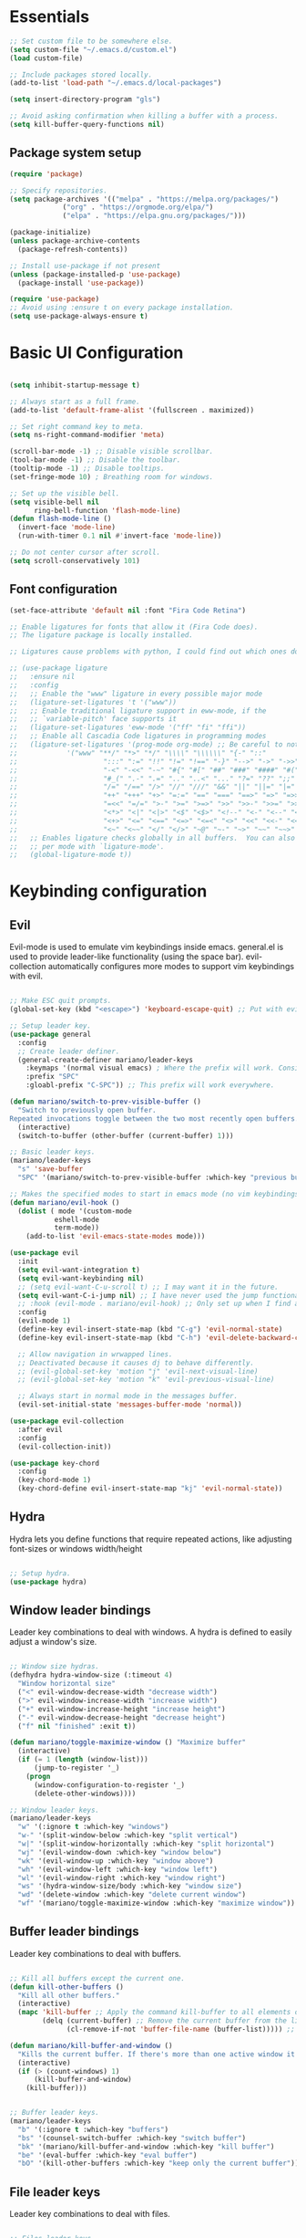 #+title AYM1607's Emacs configuration
#+PROPERTY: header-args:emacs-lisp :tangle ./init.el :results silent

* Essentials

#+begin_src emacs-lisp
;; Set custom file to be somewhere else.
(setq custom-file "~/.emacs.d/custom.el")
(load custom-file)

;; Include packages stored locally.
(add-to-list 'load-path "~/.emacs.d/local-packages")

(setq insert-directory-program "gls")

;; Avoid asking confirmation when killing a buffer with a process.
(setq kill-buffer-query-functions nil)

#+end_src

** Package system setup
#+begin_src emacs-lisp
(require 'package)

;; Specify repositories.
(setq package-archives '(("melpa" . "https://melpa.org/packages/")
			 ("org" . "https://orgmode.org/elpa/")
			 ("elpa" . "https://elpa.gnu.org/packages/")))

(package-initialize)
(unless package-archive-contents
  (package-refresh-contents))

;; Install use-package if not present
(unless (package-installed-p 'use-package)
  (package-install 'use-package))

(require 'use-package)
;; Avoid using :ensure t on every package installation.
(setq use-package-always-ensure t)

#+end_src
* Basic UI Configuration
#+begin_src emacs-lisp

(setq inhibit-startup-message t)

;; Always start as a full frame.
(add-to-list 'default-frame-alist '(fullscreen . maximized))

;; Set right command key to meta.
(setq ns-right-command-modifier 'meta)

(scroll-bar-mode -1) ;; Disable visible scrollbar.
(tool-bar-mode -1) ;; Disable the toolbar.
(tooltip-mode -1) ;; Disable tooltips.
(set-fringe-mode 10) ; Breathing room for windows.

;; Set up the visible bell.
(setq visible-bell nil
      ring-bell-function 'flash-mode-line)
(defun flash-mode-line ()
  (invert-face 'mode-line)
  (run-with-timer 0.1 nil #'invert-face 'mode-line))

;; Do not center cursor after scroll.
(setq scroll-conservatively 101)

#+end_src

** Font configuration
#+begin_src emacs-lisp
(set-face-attribute 'default nil :font "Fira Code Retina")

;; Enable ligatures for fonts that allow it (Fira Code does).
;; The ligature package is locally installed.

;; Ligatures cause problems with python, I could find out which ones do and avoid them.

;; (use-package ligature
;;   :ensure nil
;;   :config
;;   ;; Enable the "www" ligature in every possible major mode
;;   (ligature-set-ligatures 't '("www"))
;;   ;; Enable traditional ligature support in eww-mode, if the
;;   ;; `variable-pitch' face supports it
;;   (ligature-set-ligatures 'eww-mode '("ff" "fi" "ffi"))
;;   ;; Enable all Cascadia Code ligatures in programming modes
;;   (ligature-set-ligatures '(prog-mode org-mode) ;; Be careful to not use the asterisk ligatures becase they interfere with org mode.
;; 			  '("www" "**/" "*>" "*/" "\\\\" "\\\\\\" "{-" "::"
;; 				       ":::" ":=" "!!" "!=" "!==" "-}" "-->" "->" "->>"
;; 				       "-<" "-<<" "-~" "#{" "#[" "##" "###" "####" "#(" "#?" "#_"
;; 				       "#_(" ".-" ".=" ".." "..<" "..." "?=" "??" ";;" "/*" "/**"
;; 				       "/=" "/==" "/>" "//" "///" "&&" "||" "||=" "|=" "|>" "^=" "$>"
;; 				       "++" "+++" "+>" "=:=" "==" "===" "==>" "=>" "=>>" "<="
;; 				       "=<<" "=/=" ">-" ">=" ">=>" ">>" ">>-" ">>=" ">>>" "<*"
;; 				       "<*>" "<|" "<|>" "<$" "<$>" "<!--" "<-" "<--" "<->" "<+"
;; 				       "<+>" "<=" "<==" "<=>" "<=<" "<>" "<<" "<<-" "<<=" "<<<"
;; 				       "<~" "<~~" "</" "</>" "~@" "~-" "~>" "~~" "~~>" "%%"))
;;   ;; Enables ligature checks globally in all buffers.  You can also do it
;;   ;; per mode with `ligature-mode'.
;;   (global-ligature-mode t))

#+end_src
* Keybinding configuration
** Evil
Evil-mode is used to emulate vim keybindings inside emacs. general.el is used to provide leader-like functionality (using the space bar).
evil-collection automatically configures more modes to support vim keybindings with evil.

#+begin_src emacs-lisp

;; Make ESC quit prompts.
(global-set-key (kbd "<escape>") 'keyboard-escape-quit) ;; Put with evil.

;; Setup leader key.
(use-package general
  :config
  ;; Create leader definer.
  (general-create-definer mariano/leader-keys
    :keymaps '(normal visual emacs) ; Where the prefix will work. Consider taking out insert mode if too annoying.
    :prefix "SPC"
    :gloabl-prefix "C-SPC")) ;; This prefix will work everywhere.

(defun mariano/switch-to-prev-visible-buffer ()
  "Switch to previously open buffer.
Repeated invocations toggle between the two most recently open buffers."
  (interactive)
  (switch-to-buffer (other-buffer (current-buffer) 1)))

;; Basic leader keys.
(mariano/leader-keys
  "s" 'save-buffer
  "SPC" '(mariano/switch-to-prev-visible-buffer :which-key "previous buffer"))

;; Makes the specified modes to start in emacs mode (no vim keybindings)
(defun mariano/evil-hook ()
  (dolist ( mode '(custom-mode
		   eshell-mode
		   term-mode))
    (add-to-list 'evil-emacs-state-modes mode)))

(use-package evil
  :init
  (setq evil-want-integration t)
  (setq evil-want-keybinding nil)
  ;; (setq evil-want-C-u-scroll t) ;; I may want it in the future.
  (setq evil-want-C-i-jump nil) ;; I have never used the jump functionality, turn it on if needed.
  ;; :hook (evil-mode . mariano/evil-hook) ;; Only set up when I find a need for this.
  :config
  (evil-mode 1)
  (define-key evil-insert-state-map (kbd "C-g") 'evil-normal-state)
  (define-key evil-insert-state-map (kbd "C-h") 'evil-delete-backward-char-and-join)

  ;; Allow navigation in wrwapped lines.
  ;; Deactivated because it causes dj to behave differently.
  ;; (evil-global-set-key 'motion "j" 'evil-next-visual-line)
  ;; (evil-global-set-key 'motion "k" 'evil-previous-visual-line)

  ;; Always start in normal mode in the messages buffer.
  (evil-set-initial-state 'messages-buffer-mode 'normal))

(use-package evil-collection
  :after evil
  :config
  (evil-collection-init))

(use-package key-chord
  :config
  (key-chord-mode 1)
  (key-chord-define evil-insert-state-map "kj" 'evil-normal-state))
#+end_src

** Hydra
Hydra lets you define functions that require repeated actions, like adjusting font-sizes or windows width/height

#+begin_src emacs-lisp

;; Setup hydra.
(use-package hydra)

#+end_src

** Window leader bindings
Leader key combinations to deal with windows. A hydra is defined to easily adjust a window's size.

#+begin_src emacs-lisp

;; Window size hydras.
(defhydra hydra-window-size (:timeout 4)
  "Window horizontal size"
  ("<" evil-window-decrease-width "decrease width")
  (">" evil-window-increase-width "increase width")
  ("+" evil-window-increase-height "increase height")
  ("-" evil-window-decrease-height "decrease height")
  ("f" nil "finished" :exit t))

(defun mariano/toggle-maximize-window () "Maximize buffer"
  (interactive)
  (if (= 1 (length (window-list)))
      (jump-to-register '_) 
    (progn
      (window-configuration-to-register '_)
      (delete-other-windows))))

;; Window leader keys.
(mariano/leader-keys
  "w" '(:ignore t :which-key "windows")
  "w-" '(split-window-below :which-key "split vertical")
  "w|" '(split-window-horizontally :which-key "split horizontal")
  "wj" '(evil-window-down :which-key "window below")
  "wk" '(evil-window-up :which-key "window above")
  "wh" '(evil-window-left :which-key "window left")
  "wl" '(evil-window-right :which-key "window right")
  "ws" '(hydra-window-size/body :which-key "window size")
  "wd" '(delete-window :which-key "delete current window")
  "wf" '(mariano/toggle-maximize-window :which-key "maximize window"))

#+end_src

** Buffer leader bindings
Leader key combinations to deal with buffers.

#+begin_src emacs-lisp

;; Kill all buffers except the current one.
(defun kill-other-buffers () 
  "Kill all other buffers." 
  (interactive) 
  (mapc 'kill-buffer ;; Apply the command kill-buffer to all elements of the list.
        (delq (current-buffer) ;; Remove the current buffer from the list of to-be-removed.
              (cl-remove-if-not 'buffer-file-name (buffer-list))))) ;; Only remove file buffers.

(defun mariano/kill-buffer-and-window ()
  "Kills the current buffer. If there's more than one active window it also closes the current one"
  (interactive)
  (if (> (count-windows) 1)
      (kill-buffer-and-window)
    (kill-buffer)))


;; Buffer leader keys.
(mariano/leader-keys
  "b" '(:ignore t :which-key "buffers")
  "bs" '(counsel-switch-buffer :which-key "switch buffer")
  "bk" '(mariano/kill-buffer-and-window :which-key "kill buffer")
  "be" '(eval-buffer :which-key "eval buffer")
  "bO" '(kill-other-buffers :which-key "keep only the current buffer"))
#+end_src

** File leader keys
Leader key combinations to deal with files.

#+begin_src emacs-lisp

;; Files leader keys.
(mariano/leader-keys
  "f" '(:ignore t :which-key "files")
  "ff" '(counsel-find-file :which-key "find file") ;; Consider replacing this with projectile find file.
  "fw" '(save-buffer :which-key "write file"))

#+end_src
** Punctuation
Easily use accent marks.

#+begin_src emacs-lisp

;; Allows for the left option key to be bound to the native OSX behavior.
(setq ns-alternate-modifier 'none)
(setq ns-right-alternate-modifier 'meta)

#+end_src
** Bookmarks leader keys
Leader key combinations to easily acces and create bookmarks

#+begin_src emacs-lisp

(mariano/leader-keys
  "r" '(:ignore t :which-key "bookmarks")
  "rl" '(bookmark-bmenu-list :which-key "list bookmarks")
  "rc" '(bookmark-set :which-key "create at this location"))

#+end_src
* UI configuration
** Color theme
Using doom-themes. It supports many emacs modes with good functionality.

#+begin_src emacs-lisp

(use-package doom-themes
  :config
  ;; Global settings (defaults)
  (setq doom-themes-enable-bold t    ; if nil, bold is universally disabled
        doom-themes-enable-italic t) ; if nil, italics is universally disabled
  (load-theme 'doom-palenight t)

  ;; Enable flashing mode-line on errors
  ;; (doom-themes-visual-bell-config)

  ;; Enable custom neotree theme (all-the-icons must be installed!)
  ;; (doom-themes-neotree-config)

  ;; Corrects (and improves) org-mode's native fontification.
  (doom-themes-org-config))

#+end_src

** Modeline
Use doom-modeline for a better looking but still minimal modeline.

#+begin_src emacs-lisp

(use-package doom-modeline
  :init (doom-modeline-mode 1))

#+end_src

** Whichkey
UI panel to show all possible completions of keybindings.

#+begin_src emacs-lisp

;; Show completion after pressing a prefix.
(use-package which-key
  :diminish
  :init (which-key-mode)
  :config
  (setq which-key-idle-delay 0.3))

#+end_src

** Ivy, Counsel and Swiper
Ivy is a completion framework for emacs that lets you easily select options when finding files, switching buffers, etc. Counsel replaces built-in
functions in emacs with ivy-aware options, like counsel-find-file for find-file. Swiper is a search functionality.

ivy-rich adds extra information (definitions, keybindings) to some counsel commands. (describe function and variable are some examples)

#+begin_src emacs-lisp

(use-package swiper)

;; Use counsel for M-x when switching buffers and when opening files.
(use-package counsel
  :bind (("M-x" . counsel-M-x)
	 ("C-x b" . counsel-ibuffer)
	 ("C-x C-f" . counsel-find-file)
	 :map minibuffer-local-map ; TODO: not exactly sure what this is for, investigate.
	 ("C-r" . 'counsel-minibuffer-history)))

(use-package smex) ;; So counsel-M-x can show history.

(use-package ivy
  :diminish
  :bind (("C-s" . swiper)                 ; Change the default global command to swiper.
	 :map ivy-minibuffer-map          ; Bindings for mminibuffer (prompts)
	 ("TAB" . ivy-alt-done)
	 ("C-j" . ivy-next-line)
	 ("C-k" . ivy-previous-line)
	 :map ivy-switch-buffer-map       ; Bindings for switching buffers (C-x C-b)
	 ("C-k" . ivy-previous-line)
	 ("C-l" . ivy-done)               ; Test out, change if not comfortable.
	 ("C-d" . ivy-switch-buffer-kill) ; Test, out change if not comfortable.
					  ; Maybe add a next line bind.
	 :map ivy-reverse-i-search-map        ; Binding for reverse search (history search)
	 ("C-k" . ivy-previous-line)
	 ("C-d" . ivy-reverse-i-searck-kill)) ; Test out, change if not comfortable.
  :config
  (ivy-mode 1)) ; Activating ivy mode and its bindings.

;; Show description and keybindings for commands when using counsel-M-x
(use-package ivy-rich
  :init
  (ivy-rich-mode))

#+end_src

** Helpful help commands
The helpful package adds extra information in describe commands panels.

#+begin_src emacs-lisp

;; Show more information in help pages.
(use-package helpful
 :init
 (setq counsel-describe-function-function #'helpful-callable)
 (setq counsel-describe-variable-function #'helpful-variable)
 :bind
 ([remap describe-function] . counsel-describe-function)
 ([remap describe-command] . helpful-command)
 ([remap describe-variable] . counsel-describe-variable)
 ([remap describe-key] . helpful-key))

#+end_src

** Line numbers
I use relative line numbers very often with vim keybindings. But I only want them when in certain modes.

#+begin_src emacs-lisp

;; Display line numbers
(column-number-mode)			; Show colum in modeline.
(global-display-line-numbers-mode t)

;; Disable line numbers for certain modes.
(dolist (mode '(org-mode-hook vterm-mode-hook term-mode-hook shell-mode-hook eshell-mode-hook)) 
  (add-hook mode (lambda () 
		   (display-line-numbers-mode 0))))

;; Always use relative when using line numbers mode. Except on excluded modes.
(add-hook 'display-line-numbers-mode-hook (lambda () 
					    (unless (memq major-mode '(fundamental-mode org-mode
											vterm-mode
											term-mode
											shell-mode
											eshell-mode)) 
					      (setq display-line-numbers 'relative))))
#+end_src

*** TODO Move the list of of modes to be excluded from lines to a separate list in a viariable.

** Highlighted todos
The hl-todo package highlights todo keywords inside source code (except org mode).

#+begin_src emacs-lisp

(use-package hl-todo
  :config (global-hl-todo-mode))

#+end_src
* Org mode
** Better fonts
This function sets up all the headers to be a variable width font (In this case arial) and with different font-sizes. It also replaces the hyphens
in lists to be a utf-8 dot.

#+begin_src emacs-lisp

(defun mariano/org-font-setup ()
    ;; Set faces for heading levels
    (dolist (face '((org-level-1 . 1.2)
		    (org-level-2 . 1.1)
		    (org-level-3 . 1.05)
		    (org-level-4 . 1.0)
		    (org-level-5 . 1.1)
		    (org-level-6 . 1.1)
		    (org-level-7 . 1.1)
		    (org-level-8 . 1.1)))
	    (set-face-attribute (car face) nil :font "Arial" :weight 'regular :height (cdr face))) ;; Try some other variable width font for titles.

    ;; Replace list hyphen with dot
    (font-lock-add-keywords 'org-mode
			    '(("^ *\\([-]\\) "
			    (0 (prog1 () (compose-region (match-beginning 1) (match-end 1) "•")))))))

#+end_src
** Basic config
Contains basic configuration for org mode, this includes agenda and capture templates.

#+begin_src emacs-lisp

(defun mariano/org-mode-setup () 
  (org-indent-mode)
  ;; (variable-pitch-mode) ;; Use in case I want to have Arial or any other font in my text.
  (visual-line-mode 1) 
  (setq evil-auto-indent nil))

;; Org mode.
(use-package org
  :hook (org-mode . mariano/org-mode-setup)
  :config
  (setq org-hide-emphasis-markers t)
  (setq org-ellipsis " ↩")
  (setq org-agenda-files
	'("~/Documents/Org/Tasks.org"
	  "~/Documents/school_notes"
	  "~/Documents/Org/Birthdays.org")) ;; Add org files to be considered for the agenda.

  ;; Tags that org will recognize as typically used.
  (setq org-tag-alist
	'((:startgroup)
	  ("@personal" . ?P)
	  ("@home" . ?H)
	  ("@work" . ?W)
	  (:endgroup)
	  ("planning" . ?p)
	  ("note" . ?n)
	  ("idea" . ?i)))

  ;; Add the archive file as a retarget.
  (setq org-refile-targets
	'(("Archive.org" :maxlevel . 1)
	  ("Tasks.org" :maxlevel . 1)))

  ;; Save all org buffers after a refiling.
  (advice-add 'org-refile :after 'org-save-all-org-buffers)

  (setq org-capture-templates
    `(("t" "Tasks / Projects")
      ("tl" "Task with link" entry (file+olp "~/Documents/Org/Tasks.org" "Inbox")
       "* TODO %?\n  %U\n  %a\n  %i" :empty-lines 1)
      ("tt" "Task" entry (file+olp "~/Documents/Org/Tasks.org" "Inbox")
       "* TODO %?\n  %U\n  %i" :empty-lines 1)))

  (setq org-agenda-start-with-log-mode t) ;; Show a progress log when opening agenda.
  (setq org-log-done 'time) ;; Add a timestamp to tasks when they're marked as done.
  (setq org-log-into-drawer t) ;; INvestigate if this doesn't work.
  
  ;; Make indentation behave correctly in source blocks.
  (setq org-src-preserve-indentation nil
      org-edit-src-content-indentation 0)
  (mariano/org-font-setup))

#+end_src
*** Keybindings for org

#+begin_src emacs-lisp

(defun mariano/openTasks ()
  "Open the tasks file"
  (interactive)
  (find-file "~/Documents/Org/Tasks.org"))

;; Org agenda leader keys.
(mariano/leader-keys
  "a" '(:ignore t :which-key "org agenda")
  "aa" '(org-agenda :which-key "agenda menu")
  "ac" '(org-agenda-list :which-key "calendar")
  "at" '(mariano/openTasks :which-key "tasks"))

;; Org leader keys
(mariano/leader-keys
  "o" '(:ignore t :which-key "org")
  "oc" '((lambda () (interactive) (org-capture)) :which-key "capture tasks"))

;; Allow using j and k to navigate lines in org-agenda-mode.
(add-hook 'org-agenda-mode-hook (lambda () (progn
					    (define-key org-agenda-mode-map "j" 'evil-next-line)
					    (define-key org-agenda-mode-map "k" 'evil-previous-line)))) ;; Not so sure if needed.

#+end_src

*** Nicer heading bullets
Replace default heading bullets to be more consistent.

#+begin_src emacs-lisp

(use-package org-bullets
  :after org
  :hook (org-mode . org-bullets-mode)
  :custom
  (org-bullets-bullet-list '("◉" "○" "●" "○" "●" "○" "●")))

#+end_src

*** Center org buffers
Since org is an outliner, it might be better to center the buffer. In this case we choose 150 characters as the width.

#+begin_src emacs-lisp

(defun mariano/org-mode-visual-fill ()
  (setq fill-column 150) ;; Make fill-column consistent with the column width.
  (setq visual-fill-column-width 150
        visual-fill-column-center-text t)
  (visual-fill-column-mode 1)
  (auto-fill-mode))

(use-package visual-fill-column
  :hook (org-mode . mariano/org-mode-visual-fill))

#+end_src

** Configure babel languages
#+begin_src emacs-lisp
(org-babel-do-load-languages
 'org-babel-load-languages
 '((emacs-lisp . t)
   (python . t)))

(setq org-confirm-babel-evaluate nil)
#+end_src
** Auto-tangle configuration file
#+begin_src emacs-lisp
;; Automatically tangle Config.org when we save it.
(defun mariano/org-babel-tangle-config ()
  (when (string-equal (buffer-file-name)
		      (expand-file-name "~/dev/conf/emacs_configuration/Config.org"))
    ;; Dynamic scoping, investigate what this is.
    (let ((org-confirm-babel-evaluate nil))
      (org-babel-tangle))))

(add-hook 'org-mode-hook (lambda () (add-hook 'after-save-hook #'mariano/org-babel-tangle-config)))

#+end_src

** Structure templates
#+begin_src emacs-lisp 
(require 'org-tempo)

(add-to-list 'org-structure-template-alist '("el" . "src emacs-lisp")) ;; Emacs lisp source block.
(add-to-list 'org-structure-template-alist '("py" . "src python")) ;; Python lisp source block.
#+end_src
* Development
This section is for development tools.
** Commenting
Better commenting.

#+begin_src emacs-lisp

(use-package evil-nerd-commenter
  :bind ("M-/" . evilnc-comment-or-uncomment-lines))

#+end_src

** Languages
*** IDE Features
**** lsp mode
Basic configuration for languages servers interactions.

#+begin_src emacs-lisp 

(defun mariano/lsp-mode-setup ()
  ;; Show breadcrumb headbar.
  (setq lsp-headerline-breadcrumb-segments '(path-up-to-project file symbols)) ;; Turn off symbols if too annoying.
  (lsp-headerline-breadcrumb-mode))

(use-package lsp-mode
  :commands (lsp lsp-deferred) ;; Commands that activate the package.
  :hook (lsp-mode . mariano/lsp-mode-setup)
  :init
  (setq lsp-keymap-prefix "C-c l") ;; Put all lsp commands under C-c l
  (setq lsp-enable-snippet nil)
  :config
  (lsp-enable-which-key-integration t))

;; LSP leader keys

(mariano/leader-keys
  "l" '(:ignore t :which-key "LSP mode")
  "lg" '(:ignore t :which-key "goto")
  "lgd" '(lsp-find-definition :which-key "go to definition")
  "lgi" '(lsp-find-implementation :which-key "find implementation")
  "lr" '(:ignore t :which-key "refactor")
  "lrr" '(lsp-rename :which-key "rename"))

#+end_src
**** lsp ui
UI enhancements for lsp-mode, mainly in the shape of sidelines.

#+begin_src emacs-lisp

(use-package lsp-ui
  :hook (lsp-mode . lsp-ui-mode)
  :custom
  (lsp-ui-doc-position 'bottom)
  (lsp-ui-doc-include-signature t))

#+end_src
**** Treemacs
Consider using treemacs to show a directory UI like in a regular IDE.

| Function             | Description                                                          |
|----------------------+----------------------------------------------------------------------|
| treemacs             | Opens the directory tree view with the current file selected         |
| lsp-treemacs-symbols | Opens an extra pane where the symbols for the current file are shown |
|                      |                                                                      |

#+begin_src emacs-lisp
;; (use-package lsp-treemacs
;;   :after lsp)
#+end_src

**** Lsp ivy
Easily query symbols inside a project.

| Function                 | Description                                 |
|--------------------------+---------------------------------------------|
| lsp-ivy-workspace-symbol | Searches for symbols in the current project |
|                          |                                             |

#+begin_src emacs-lisp

(use-package lsp-ivy)

#+end_src

*** TypeScript
Mode package for TypeScript.

#+begin_src emacs-lisp

(use-package typescript-mode
  :mode "\\.ts\\'"
  :hook (typescript-mode . lsp-deferred) ;; Use lsp-deferred so the LS only starts when the buffer is fully opened.
  :config
  (setq typescript-indent-level 2))

#+end_src

*** JavaScript

Mode package for JavaScript.

#+begin_src emacs-lisp

(use-package 
  rjsx-mode 
  :mode "\\.js\\'" 
  :hook ((rjsx-mode . lsp-deferred) 
	       (rjsx-mode . origami-mode)) 
  :config (setq js-indent-level 2))

#+end_src

*** Python
Configuration for Python.

*Important note:* If yasnippet is not installed, the insertion of a function using company mode fails and the parenthesis are auto-closed with a $0 inside and the cursor after the function.

#+begin_src emacs-lisp

(use-package 
  lsp-python-ms
  :init (setq lsp-python-ms-executable
	      "/Users/marianouvalle/dev/tools/python-language-server/output/bin/Release/osx-x64/publish/Microsoft.Python.LanguageServer"))

;; Start lsp only after directory local variables are set.
;; This ensures that the correct interpreter is used when .dir-locals.el is present.
(add-hook 'hack-local-variables-hook (lambda () 
				       (when (derived-mode-p 'python-mode) 
					 (require 'lsp-python-ms) 
					 (lsp-deferred))))

;; Formatter.
(use-package python-black
  :demand t
  :after python)

;; Run black automatically on save.
(add-hook 'python-mode-hook (lambda ()
			      (python-black-on-save-mode)))

;; Use 4 spaces for the indent level.
(add-hook 'python-mode-hook (lambda ()
			      (setq python-indent-offset 4)))

;; If used withing a project that was a virtualenv, use a .dir-locals.el to set the proper interpreter.
;; ((python-mode . ((python-shell-interpreter . "~/dev/6502/eeprom_programmer/venv/bin/python")
;; 		 (lsp-python-ms-python-executable . "~/dev/6502/eeprom_programmer/venv/bin/python"))))

#+end_src

**** TODO Figure out a way of making the selection of the interpreter easier.

*** YAML

Mode package for YAML

#+begin_src emacs-lisp
(use-package yaml-mode
  :mode "\\.yml\\'")
#+end_src
** Company mode
For this config, company mode will only be used with lsp mode. It provides a better workflow for code completion.

#+begin_src emacs-lisp

(defun mariano/company-select-first-and-complete ()
  "Selects the appropriate candidate in the company mode list and completes it."
  (interactive)
  ;; Select the first candidate if none is selected.
  (when (eq company-selection nil)
    (company-select-first))
  ;; Complete the selected candidate.
  (company-complete))

(use-package 
  company 
  :after lsp-mode		  ;; Load after lsp-mode
  :hook (lsp-mode . company-mode) ;; Run whenever lsp-mode is active.
  :bind (:map company-active-map
	      ("<tab>" . 'mariano/company-select-first-and-complete)) ;; When pressing tab, insert the first candidate. Default is cycle.
  ;; :map (lsp-mode-map 
  ;; 	("<tab>" . company-indent-or-complete-common)) ;; Activate if I want common completions in empty line.
  :custom (company-minimum-prefix-length 1) 
  (company-idle-delay 0.0))

;; Imporove the UI for company mode.
(use-package company-box
  :hook (company-mode . company-box-mode))
#+end_src
** Snippets
Configuring yasnippet.

#+begin_src emacs-lisp
(use-package yasnippet
  :config
  (yas-global-mode 1))
#+end_src

** Projectile
Project management tool to quickly navigate around different projects. Has heuristics to identify root folders for projects.
I set up ~/dev as my projects directory but projectile does not recurse down. Once a project is opened though, it is stored and available for
later use.

#+begin_src emacs-lisp

(use-package projectile
  :diminish
  :config (projectile-mode)
  :bind-keymap
  ("C-c p" . projectile-command-map) ;; Put all the projectile comands under C-c p
  :init
  (when (file-directory-p "~/dev") ;; Setup ~/dev as my local code repository. It does not recurse down.
    (setq projectile-project-search-path '("~/dev")))
  (setq projectile-switch-project-action #'projectile-dired)) ;; This does not work with counsel-projectile installed, refer to https://github.com/ericdanan/counsel-projectile/issues/62

;; Projectile leader keys.

(mariano/leader-keys
  "p" '(:ignore t :which-key "Projectile")
  "pp" '(projectile-switch-project :which-key "switch project")
  "pf" '(projectile-find-file :which-key "find file in project"))

;; Extra ivy actions for projectile commands.
(use-package counsel-projectile
  :after projectile
  :config (counsel-projectile-mode))

#+end_src
** Magit
Nice git interface for emacs.

#+begin_src emacs-lisp

(use-package magit)
;; :custom
;; (magit-display-buffer-function #'magit-display-buffer-same-window-except-diff-v1)) ;; Use this if diffing in a different window is annoying.

;; Leader keybindings for magit.
(mariano/leader-keys
  "g" '(:ignore t :which-key "magit")
  "gs" '(magit-status :which-key "status")
  "gc" '(magit-branch-or-checkout :which-key "branch or checkout")
  "gp" '(magit-push-current-to-pushremote :which-key "push to remote")) ;; Might be useful to add more keybindings as needed.

;; (use-package forge) ;; Use this package if I want to do extra git stuff from emacs.

#+end_src

** Rainbow delimiters
Add color coding to delimiters, specially useful for languages like lisp.

#+begin_src emacs-lisp

(use-package rainbow-delimiters
  :hook (prog-mode . rainbow-delimiters-mode))

#+end_src

** Formatters
Formatters for different languages.

#+begin_src emacs-lisp

;; Emacs lisp.
(use-package elisp-format) ;; This goes in development.

(use-package prettier)

(add-hook 'after-init-hook #'global-prettier-mode)

#+end_src

** Vterm

#+begin_src emacs-lisp

(use-package vterm
  :commands vterm
  :config
  (setq vterm-max-scrollback 10000))

;; Leader keys for vterm

(mariano/leader-keys
  "t" '(:ignore t :which-key "terminal")
  "tt" '(vterm :which-key "terminal same window")
  "to" '(vterm-other-window :which-key "terminal other window"))

#+end_src
** Folding
We use origami for folding, keybindings are automatically set by evil.
#+begin_src emacs-lisp

(use-package origami)

#+end_src
* File Management
** Dired

#+begin_src emacs-lisp

(defun mariano/dired-setup ()
  (auto-revert-mode)
  (dired-hide-details-mode))

(use-package dired-single) ;; Use only a single dired buffer.

(use-package dired
  :ensure nil ;; This is a built-in package so no need to ensure it.
  :hook (dired-mode . mariano/dired-setup)
  :commands (dired dired-jump) ;; Commands that activate the package.
  :custom ((dired-listing-switches "-algh --group-directories-first"))
  :config
  (setq delete-by-moving-to-trash t) ;; Use system trash instead or permanent delete.
  (evil-collection-define-key 'normal 'dired-mode-map ;; Use h and l for quick navigation.
    "h" 'dired-single-up-directory
    "l" 'dired-single-buffer))

(use-package diredfl
  :custom((diredfl-global-mode t)))

(use-package all-the-icons-dired
  :hook (dired-mode . all-the-icons-dired-mode))

;; Dired leader keys.
(mariano/leader-keys
  "j" '(dired-jump :which-key "Open in dired"))
#+end_src
